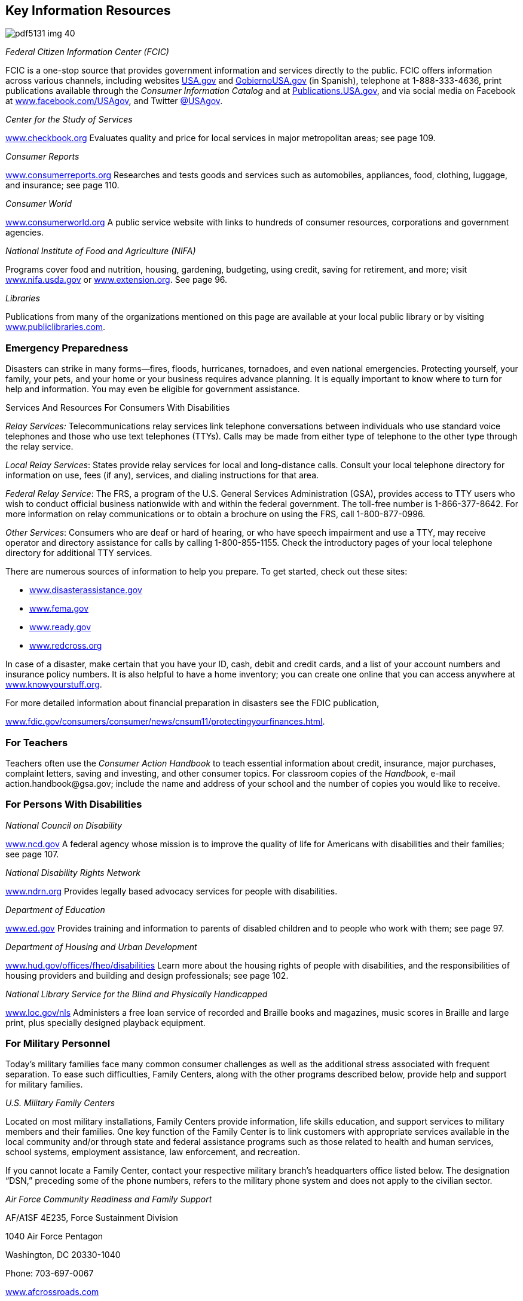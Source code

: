 [[key_information_resources]]

== Key Information Resources



image::images/pdf5131_img_40.png[]

_Federal Citizen Information Center (FCIC)_ 

FCIC is a one-stop source that provides government information and services directly to the public. FCIC offers information across various channels, including websites link:$$http://www.USA.gov$$[USA.gov] and link:$$http://www.GobiernoUSA.gov$$[GobiernoUSA.gov] (in Spanish), telephone at 1-888-333-4636, print publications available through the _Consumer Information Catalog_ and at link:$$http://Publications.USA.gov$$[Publications.USA.gov], and via social media on Facebook at link:$$http://www.facebook.com/USAgov$$[www.facebook.com/USAgov], and Twitter link:$$https://twitter.com/USAgov$$[@USAgov]. 

_Center for the Study of Services_ 

link:$$http://www.checkbook.org$$[www.checkbook.org] Evaluates quality and price for local services in major metropolitan areas; see page 109. 

_Consumer Reports_ 

link:$$http://www.consumerreports.org$$[www.consumerreports.org] Researches and tests goods and services such as automobiles, appliances, food, clothing, luggage, and insurance; see page 110. 

_Consumer World_ 

link:$$http://www.consumerworld.org$$[www.consumerworld.org] A public service website with links to hundreds of consumer resources, corporations and government agencies. 

_National Institute of Food and Agriculture (NIFA)_ 

Programs cover food and nutrition, housing, gardening, budgeting, using credit, saving for retirement, and more; visit link:$$http://www.nifa.usda.gov$$[www.nifa.usda.gov] or link:$$http://www.extension.org$$[www.extension.org]. See page 96. 

_Libraries_ 

Publications from many of the organizations mentioned on this page are available at your local public library or by visiting link:$$http://www.publiclibraries.com$$[www.publiclibraries.com]. 


=== Emergency Preparedness

Disasters can strike in many forms—fires, floods, hurricanes, tornadoes, and even national emergencies. Protecting yourself, your family, your pets, and your home or your business requires advance planning. It is equally important to know where to turn for help and information. You may even be eligible for government assistance. 


.Services And Resources For Consumers With Disabilities
****
_Relay Services:_ Telecommunications  relay services link telephone conversations between individuals who use standard voice telephones and those who use text telephones (TTYs). Calls may be made from either type of telephone to the other type through the relay service.


__Local Relay Services__: States provide relay services for local and long-distance  calls. Consult your local telephone directory for information  on use, fees (if any), services, and dialing instructions  for that area.


__Federal Relay Service__: The FRS, a program of the U.S.  General Services Administration (GSA), provides access to  TTY users who wish to conduct official business nationwide  with and within the federal government. The toll-free  number is 1-866-377-8642. For more information on relay  communications or to obtain a brochure on using the FRS,  call 1-800-877-0996. 

__Other Services__: Consumers who are deaf or hard of hearing, or who have speech impairment and use a TTY, may receive operator and directory assistance for calls by calling 1-800-855-1155. Check the introductory pages of your local telephone directory for additional TTY services. 


****


There are numerous sources of information to help you prepare. To get started, check out these sites: 


*  link:$$http://www.disasterassistance.gov$$[www.disasterassistance.gov] 


*  link:$$http://www.fema.gov$$[www.fema.gov] 


*  link:$$http://www.ready.gov$$[www.ready.gov] 


*  link:$$http://www.redcross.org$$[www.redcross.org] 

In case of a disaster, make certain that you have your ID, cash, debit and credit cards, and a list of your account numbers and insurance policy numbers. It is also helpful to have a home inventory; you can create one online that you can access anywhere at link:$$http://www.knowyourstuff.org$$[www.knowyourstuff.org]. 

For more detailed information about financial preparation in disasters see the FDIC publication, 

link:$$http://www.fdic.gov/consumers/consumer/news/cnsum11/protectingyourfinances.html$$[www.fdic.gov/consumers/consumer/news/cnsum11/protectingyourfinances.html]. 


=== For Teachers

Teachers often use the _Consumer Action Handbook_ to teach essential information about credit, insurance, major purchases, complaint letters, saving and investing, and other consumer topics. For classroom copies of the _Handbook_, e-mail pass:[<email>action.handbook@gsa.gov</email>]; include the name and address of your school and the number of copies you would like to receive. 


=== For Persons With Disabilities

_National Council on Disability_ 

link:$$http://www.ncd.gov$$[www.ncd.gov] A federal agency whose mission is to improve the quality of life for Americans with disabilities and their families; see page 107. 

_National Disability Rights Network_ 

link:$$http://www.ndrn.org$$[www.ndrn.org] Provides legally based advocacy services for people with disabilities. 

_Department of Education_ 

link:$$http://www.ed.gov$$[www.ed.gov] Provides training and information to parents of disabled children and to people who work with them; see page 97. 

_Department of Housing and Urban Development_ 

link:$$http://www.hud.gov/offices/fheo/disabilities$$[www.hud.gov/offices/fheo/disabilities] Learn more about the housing rights of people with disabilities, and the responsibilities of housing providers and building and design professionals; see page 102. 

_National Library Service for the Blind and Physically Handicapped_ 

link:$$http://www.loc.gov/nls$$[www.loc.gov/nls] Administers a free loan service of recorded and Braille books and magazines, music scores in Braille and large print, plus specially designed playback equipment. 


=== For Military Personnel

Today&rsquo;s military families face many common consumer challenges as well as the additional stress associated with frequent separation. To ease such difficulties, Family Centers, along with the other programs described below, provide help and support for military families. 

_U.S. Military Family Centers_ 

Located on most military installations, Family Centers provide information, life skills education, and support services to military members and their families. One key function of the Family Center is to link customers with appropriate services available in the local community and/or through state and federal assistance programs such as those related to health and human services, school systems, employment assistance, law enforcement, and recreation. 

If you cannot locate a Family Center, contact your respective military branch&rsquo;s headquarters office listed below. The designation &ldquo;DSN,&rdquo; preceding some of the phone numbers, refers to the military phone system and does not apply to the civilian sector. 

_Air Force Community Readiness and Family Support_ 

AF/A1SF 4E235, Force Sustainment Division 

1040 Air Force Pentagon 

Washington, DC 20330-1040 

Phone: 703-697-0067 

link:$$http://www.afcrossroads.com$$[www.afcrossroads.com] 

Air Force Crossroads is a comprehensive resource for Air Force members and their families relating to nearly every aspect of personal and professional life. With topics that cover, among others, health and wellness, finances, family matters, and recreation, the network includes access to the Air Force Spouse Forum, chat rooms, an employment forum, a flea market, and links to news sources. 

_Marine Corps Community Services (MCCS)_ 

3280 Russell Rd. 

Quantico, VA 22134-5103 

703-784-0275 

DSN: 278-0275 

Toll-free: 1-800-627-4637 

link:$$http://www.usmc-mccs.org$$[www.usmc-mccs.org] 

The Personal and Family Readiness Division (MR) provides a number of Marine Corps personnel service programs, such as Casualty Assistance, DEERS Dependency Determination, Voting Assistance, Postal Services, and Personal Claims. 

_FedsHireVets_ 

Veterans Employment Program Office 

U.S. Office of Personnel Management 

1900 E St., NW 

Washington, DC 20415-0001 

Phone: 202-606-5090 

link:$$http://www.fedshirevets.gov$$[www.fedshirevets.gov] 

FedsHireVets is a one-stop resource for federal veteran employment information. 

_Fleet and Family Support Programs_ 

Commander, Navy Installations Command 

716 Sicard St., SE Suite 1000 

Washington Navy Yard, DC 20374-5140 

link:$$ffsp.navy.mil%20$$[ffsp.navy.mil] 

Visit link:$$ffsp.navy.mil%20$$[ffsp.navy.mil] and submit questions to &ldquo;Sailor and Family Information &amp; Referral&rdquo;. Response will be provided within one business day. The Fleet and Family Support Program delivered by Commander, Navy Installations Command, provides support, references, information and a wide range of assistance for members of the Navy and their families to meet the unique challenges of the military lifestyle. Up-to-date news, messages, links and resources are provided, including assistance with relocation, employment, career and benefits, healthy lifestyles, casualties, domestic violence, and retirement. 

_Family and Morale, Welfare and Recreation Command Family Programs_ 

Directorate, Army Community Service 

4700 King St. 

Alexandria, VA 22302 

Phone: 703-681-5375 

DSN: 761-5375 


.Predatory Lending Restrictions
****
As of October 1, 2007, the Talent-Nelson Amendment to the John Warner National Defense Authorization Act allows the Department of Defense to regulate the terms of payday loans, vehicle title loans, and tax refund loans to active-duty service members and their dependents. These three products have high interest rates, coupled with short payback terms. 

The rule for service members and their dependents limits the Military Annual Percentage Rate (MAPR) on these loans to 36%. All fees and charges should be included in calculating the rate. The rule also prohibits contracts requiring the use of a check or access to a bank account, mandatory arbitration, or unreasonable legal notice. Any credit agreement subject to this regulation that fails to comply with the regulation is void and cannot be enforced. The rule further provides that a creditor or assignee that knowingly violates the regulation shall be subject to certain criminal penalties. 

The Department of Defense strongly encourages service members and their families to choose alternatives that specifically help resolve financial crises, rebuild credit ratings, and establish savings for emergencies. Payday loans, vehicle title loans, and tax refund loans can propel an already overextended borrower into a deeper spiral of debt. 


****


_MyArmyLifeToo_ 

link:$$http://www.myarmylifetoo.com$$[www.myarmylifetoo.com] 

This portal is the single gateway to comprehensive information on the support available to Army personnel and families, including resources to strengthen home and family life, Army basic training, lifelong learning, finances, employment, and relevant news, along with links to other key resources. 

_U.S. Coast Guard_ 

2100 Second St., SW, Room 6320 

Washington, DC 20593 

Phone: 202-267-6160 

Toll-free: 1-800-368-5647 (Safety) 

Toll-free: 1-877-669-8724 (Recruiting) 

link:$$http://www.uscg.mil$$[www.uscg.mil] 

The U.S. Coast Guard can provide key resources, including core publications, career information, and related news, as well as comprehensive background about its mission, community services, history, photos, and reports. 

_Military HOMEFRONT_ 

link:$$http://www.militaryhomefront.dod.mil$$[www.militaryhomefront.dod.mil] 

Military HOMEFRONT is the official Department of Defense website for information to help improve the quality of life for troops and their families. Members of all branches of the military service and their families will find reliable, up-to-date details and advice on such topics as education, housing, legal matters, parenting, personal finances, pay and benefits, relocation, and health care. Military HOMEFRONT also makes it easier for leaders to locate official quality-of-life program information and resources for its troops and families. In addition, service providers can access desk guides, policies, forms, and other resources. 


.Better Business Bureau Military Line
****
The BBB Military Line, link:$$http://www.military.bbb.org$$[www.military.bbb.org, offers]consumer education and advocacy to service members and their families. Five service-specific sites contain current military-related consumer news as well as links to local BBBs and other sites with useful consumer information: 

link:$$http://www.bbb.org/us/army$$[www.bbb.org/us/army] 

link:$$http://www.bbb.org/us/navy$$[www.bbb.org/us/navy] 

link:$$http://www.bbb.org/us/airforce$$[www.bbb.org/us/airforce] 

link:$$http://www.bbb.org/us/usmc$$[www.bbb.org/us/usmc] 

link:$$http://www.bbb.org/us/uscg$$[www.bbb.org/us/uscg] 

Users may request reports, file complaints, and sign up for a custom consumer newsletter. At the local level, area BBBs provide educational briefings for military personnel and their families and work with local businesses to promote ethical treatment of military consumers. 


****


_Military Sentinel_ 

link:$$http://www.ftc.gov/sentinel/military$$[www.ftc.gov/sentinel/military] 

Military Sentinel is a gateway to consumer education materials covering a wide range of consumer protection issues, from auto leasing to identity theft and work-at-home scams. It allows members of the U.S. Armed Forces to enter consumer complaints directly into a database that is immediately accessible by over 500 law enforcement organizations throughout the United States, Canada, and Australia. These law enforcement agencies use these complaint data to target cases for prosecution and other enforcement measures. Members of the Judge Advocate General&rsquo;s staff and others in the Department of Defense can also use this information to help protect armed services members and their families from consumer protection–related problems. 

_Military OneSource_ 

link:$$http://www.militaryonesource.com$$[www.militaryonesource.com] 

Toll-free: 1-800-342-9647 

Military OneSource is an excellent hub of information and assistance for military personnel and their families. This 24/7 resource offers a variety of services and tools to meet the special needs and improve the lives of service men and women, both personally and professionally. In addition to in-person counseling and direct links to all armed services home sites, Military OneSource offers advice and contact information on matters such as health, education, training, moving, shopping, legal issues, and finances. Podcasts, webinars, discussion boards, and news feeds cover special topics and provide answers to help resolve problems. 

_Commissaries and Exchanges_ 

Consumers who shop at military commissaries and exchanges and who have a question or problem should contact the local manager before contacting the regional office. If your problem is not resolved at the local level, write or call the regional office nearest you. Be sure to discuss the problem with the local and regional offices of a commissary or exchange before contacting the national headquarters. 

_Wounded Warrior Resource Center_ 

link:$$http://www.woundedwarriorresourcecenter.com$$[www.woundedwarriorresourcecenter.com] 

The Wounded Warrior Resource Center (WWRC) website provides wounded service members, their families, and caregivers with information they need concerning military facilities, health care services, and benefits. It supports access to the Wounded Warrior Resource Call Center and trained specialists who are available 24 hours a day, seven days a week by phone at 1-800-342-9647 or by e-mail at pass:[<email>wwrc@militaryonesource.com</email>]. Information is also available on how to connect to other families for support and recreation. 

_National Resource Directory_ 

link:$$http://www.nationalresourcedirectory.gov$$[www.nationalresourcedirectory.gov] 

The National Resource Directory provides wounded, ill, and injured service members; veterans; their families; and those who support them, with a web-based &ldquo;yellow book.&rdquo; It has information on, and access to, the full range of medical and non-medical services and resources needed to achieve their personal and professional goals across the transitions from recovery to rehabilitation to community reintegration. The National Resource Directory, an online partnership of the departments of Defense, Labor, and Veterans Affairs, provides links to the services and resources of federal, state, and local government agencies; veterans&rsquo; service, nonprofit, community-based, and philanthropic organizations; professional associations; and academic institutions. 


.Help From The Consumer Financial Protection Bureau
****
The Consumer Financial Protection Bureau (CFPB) offers resources specifically for service members and their families. The Office of Service Member Affairs is dedicated to helping military personnel to plan for their financial futures and protect themselves from frauds that are targeted at military communities. 

For more information visit, link:$$http://www.consumerfinance.gov/servicemembers$$[www.consumerfinance.gov/servicemembers]. 


****


